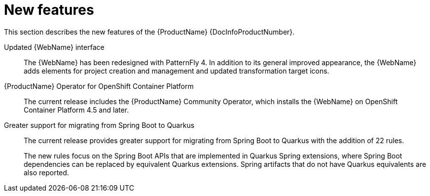 // Module included in the following assemblies:
// * docs/release_notes-5.0/master.adoc
[id='rn-new-features_{context}']
= New features

This section describes the new features of the {ProductName} {DocInfoProductNumber}.

Updated {WebName} interface::
The {WebName} has been redesigned with PatternFly 4. In addition to its general improved appearance, the {WebName} adds elements for project creation and management and updated transformation target icons.

{ProductName} Operator for OpenShift Container Platform::
The current release includes the {ProductName} Community Operator, which installs the {WebName} on OpenShift Container Platform 4.5 and later.

Greater support for migrating from Spring Boot to Quarkus::
The current release provides greater support for migrating from Spring Boot to Quarkus with the addition of 22 rules.
+
The new rules focus on the Spring Boot APIs that are implemented in Quarkus Spring extensions, where Spring Boot dependencies can be replaced by equivalent Quarkus extensions. Spring artifacts that do not have Quarkus equivalents are also reported.
